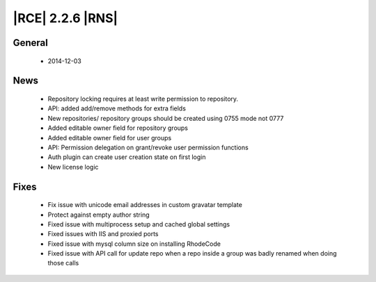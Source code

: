 |RCE| 2.2.6 |RNS|
-----------------

General
^^^^^^^
 * 2014-12-03

News
^^^^
 - Repository locking requires at least write permission to repository.
 - API: added add/remove methods for extra fields
 - New repositories/ repository groups should be created using 0755 mode not 0777
 - Added editable owner field for repository groups
 - Added editable owner field for user groups
 - API: Permission delegation on grant/revoke user permission functions
 - Auth plugin can create user creation state on first login
 - New license logic

Fixes
^^^^^
 - Fix issue with unicode email addresses in custom gravatar template
 - Protect against empty author string
 - Fixed issue with multiprocess setup and cached global settings
 - Fixed issues with IIS and proxied ports
 - Fixed issue with mysql column size on installing RhodeCode
 - Fixed issue with API call for update repo when a repo inside a group
   was badly renamed when doing those calls